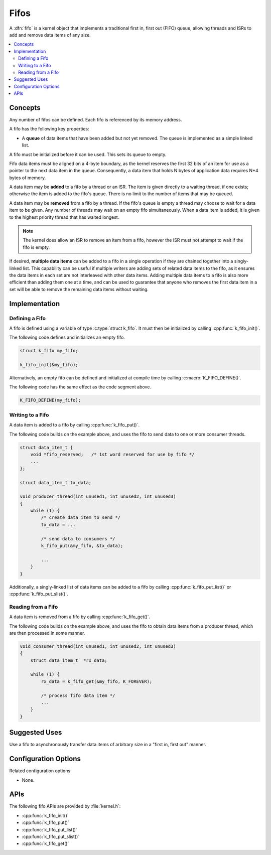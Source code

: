 .. _fifos_v2:

Fifos
#####

A :dfn:`fifo` is a kernel object that implements a traditional
first in, first out (FIFO) queue, allowing threads and ISRs
to add and remove data items of any size.

.. contents::
    :local:
    :depth: 2

Concepts
********

Any number of fifos can be defined. Each fifo is referenced
by its memory address.

A fifo has the following key properties:

* A **queue** of data items that have been added but not yet removed.
  The queue is implemented as a simple linked list.

A fifo must be initialized before it can be used. This sets its queue to empty.

Fifo data items must be aligned on a 4-byte boundary, as the kernel reserves
the first 32 bits of an item for use as a pointer to the next data item in
the queue. Consequently, a data item that holds N bytes of application data
requires N+4 bytes of memory.

A data item may be **added** to a fifo by a thread or an ISR.
The item is given directly to a waiting thread, if one exists;
otherwise the item is added to the fifo's queue.
There is no limit to the number of items that may be queued.

A data item may be **removed** from a fifo by a thread. If the fifo's queue
is empty a thread may choose to wait for a data item to be given.
Any number of threads may wait on an empty fifo simultaneously.
When a data item is added, it is given to the highest priority thread
that has waited longest.

.. note::
    The kernel does allow an ISR to remove an item from a fifo, however
    the ISR must not attempt to wait if the fifo is empty.

If desired, **multiple data items** can be added to a fifo in a single operation
if they are chained together into a singly-linked list. This capability can be
useful if multiple writers are adding sets of related data items to the fifo,
as it ensures the data items in each set are not interleaved with other data
items. Adding multiple data items to a fifo is also more efficient than adding
them one at a time, and can be used to guarantee that anyone who removes
the first data item in a set will be able to remove the remaining data items
without waiting.

Implementation
**************

Defining a Fifo
===============

A fifo is defined using a variable of type :c:type:`struct k_fifo`.
It must then be initialized by calling :cpp:func:`k_fifo_init()`.

The following code defines and initializes an empty fifo.

.. code-block:: c

    struct k_fifo my_fifo;

    k_fifo_init(&my_fifo);

Alternatively, an empty fifo can be defined and initialized at compile time
by calling :c:macro:`K_FIFO_DEFINE()`.

The following code has the same effect as the code segment above.

.. code-block:: c

    K_FIFO_DEFINE(my_fifo);

Writing to a Fifo
=================

A data item is added to a fifo by calling :cpp:func:`k_fifo_put()`.

The following code builds on the example above, and uses the fifo
to send data to one or more consumer threads.

.. code-block:: c

    struct data_item_t {
        void *fifo_reserved;   /* 1st word reserved for use by fifo */
        ...
    };

    struct data_item_t tx_data;

    void producer_thread(int unused1, int unused2, int unused3)
    {
        while (1) {
            /* create data item to send */
            tx_data = ...

            /* send data to consumers */
            k_fifo_put(&my_fifo, &tx_data);

            ...
        }
    }

Additionally, a singly-linked list of data items can be added to a fifo
by calling :cpp:func:`k_fifo_put_list()` or :cpp:func:`k_fifo_put_slist()`.

Reading from a Fifo
===================

A data item is removed from a fifo by calling :cpp:func:`k_fifo_get()`.

The following code builds on the example above, and uses the fifo
to obtain data items from a producer thread,
which are then processed in some manner.

.. code-block:: c

    void consumer_thread(int unused1, int unused2, int unused3)
    {
        struct data_item_t  *rx_data;

        while (1) {
            rx_data = k_fifo_get(&my_fifo, K_FOREVER);

            /* process fifo data item */
            ...
        }
    }

Suggested Uses
**************

Use a fifo to asynchronously transfer data items of arbitrary size
in a "first in, first out" manner.

Configuration Options
*********************

Related configuration options:

* None.

APIs
****

The following fifo APIs are provided by :file:`kernel.h`:

* :cpp:func:`k_fifo_init()`
* :cpp:func:`k_fifo_put()`
* :cpp:func:`k_fifo_put_list()`
* :cpp:func:`k_fifo_put_slist()`
* :cpp:func:`k_fifo_get()`
